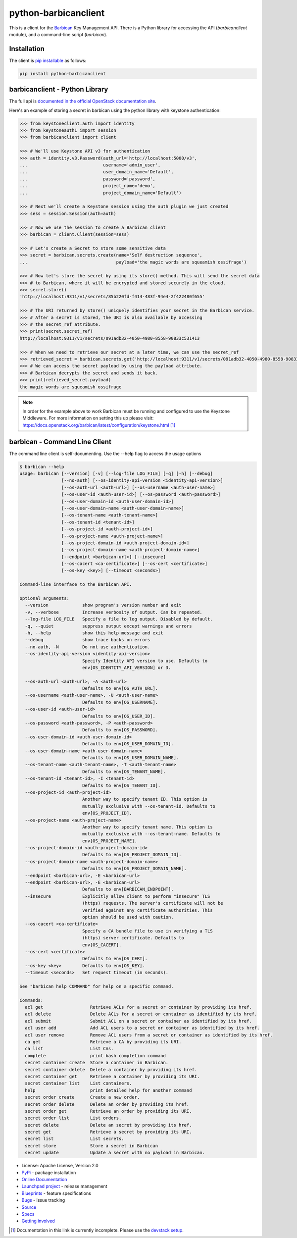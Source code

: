python-barbicanclient
=====================

.. image:: https://img.shields.io/pypi/v/python-barbicanclient.svg
    :target: https://pypi.org/project/python-barbicanclient/
    :alt: Latest Version

This is a client for the `Barbican <https://github.com/openstack/barbican>`__
Key Management API.  There is a Python library for accessing the API
(`barbicanclient` module), and a command-line script (`barbican`).

Installation
------------

The client is
`pip installable <https://pypi.org/project/python-barbicanclient>`__ as
follows:

.. code:: console

  pip install python-barbicanclient


barbicanclient - Python Library
-------------------------------

The full api is
`documented in the official OpenStack documentation site <https://docs.openstack.org/python-barbicanclient/latest/>`__.


Here's an example of storing a secret in barbican using the python library
with keystone authentication:

.. code:: python

    >>> from keystoneclient.auth import identity
    >>> from keystoneauth1 import session
    >>> from barbicanclient import client

    >>> # We'll use Keystone API v3 for authentication
    >>> auth = identity.v3.Password(auth_url='http://localhost:5000/v3',
    ...                             username='admin_user',
    ...                             user_domain_name='Default',
    ...                             password='password',
    ...                             project_name='demo',
    ...                             project_domain_name='Default')

    >>> # Next we'll create a Keystone session using the auth plugin we just created
    >>> sess = session.Session(auth=auth)

    >>> # Now we use the session to create a Barbican client
    >>> barbican = client.Client(session=sess)

    >>> # Let's create a Secret to store some sensitive data
    >>> secret = barbican.secrets.create(name='Self destruction sequence',
    ...                                  payload='the magic words are squeamish ossifrage')

    >>> # Now let's store the secret by using its store() method. This will send the secret data
    >>> # to Barbican, where it will be encrypted and stored securely in the cloud.
    >>> secret.store()
    'http://localhost:9311/v1/secrets/85b220fd-f414-483f-94e4-2f422480f655'

    >>> # The URI returned by store() uniquely identifies your secret in the Barbican service.
    >>> # After a secret is stored, the URI is also available by accessing
    >>> # the secret_ref attribute.
    >>> print(secret.secret_ref)
    http://localhost:9311/v1/secrets/091adb32-4050-4980-8558-90833c531413

    >>> # When we need to retrieve our secret at a later time, we can use the secret_ref
    >>> retrieved_secret = barbican.secrets.get('http://localhost:9311/v1/secrets/091adb32-4050-4980-8558-90833c531413')
    >>> # We can access the secret payload by using the payload attribute.
    >>> # Barbican decrypts the secret and sends it back.
    >>> print(retrieved_secret.payload)
    the magic words are squeamish ossifrage

.. note::

    In order for the example above to work Barbican must be running and
    configured to use the Keystone Middleware. For more information on
    setting this up please visit:
    https://docs.openstack.org/barbican/latest/configuration/keystone.html [1]_

barbican - Command Line Client
------------------------------

The command line client is self-documenting. Use the --help flag to access the
usage options

.. code:: console

    $ barbican --help
    usage: barbican [--version] [-v] [--log-file LOG_FILE] [-q] [-h] [--debug]
                    [--no-auth] [--os-identity-api-version <identity-api-version>]
                    [--os-auth-url <auth-url>] [--os-username <auth-user-name>]
                    [--os-user-id <auth-user-id>] [--os-password <auth-password>]
                    [--os-user-domain-id <auth-user-domain-id>]
                    [--os-user-domain-name <auth-user-domain-name>]
                    [--os-tenant-name <auth-tenant-name>]
                    [--os-tenant-id <tenant-id>]
                    [--os-project-id <auth-project-id>]
                    [--os-project-name <auth-project-name>]
                    [--os-project-domain-id <auth-project-domain-id>]
                    [--os-project-domain-name <auth-project-domain-name>]
                    [--endpoint <barbican-url>] [--insecure]
                    [--os-cacert <ca-certificate>] [--os-cert <certificate>]
                    [--os-key <key>] [--timeout <seconds>]

    Command-line interface to the Barbican API.

    optional arguments:
      --version             show program's version number and exit
      -v, --verbose         Increase verbosity of output. Can be repeated.
      --log-file LOG_FILE   Specify a file to log output. Disabled by default.
      -q, --quiet           suppress output except warnings and errors
      -h, --help            show this help message and exit
      --debug               show trace backs on errors
      --no-auth, -N         Do not use authentication.
      --os-identity-api-version <identity-api-version>
                            Specify Identity API version to use. Defaults to
                            env[OS_IDENTITY_API_VERSION] or 3.

      --os-auth-url <auth-url>, -A <auth-url>
                            Defaults to env[OS_AUTH_URL].
      --os-username <auth-user-name>, -U <auth-user-name>
                            Defaults to env[OS_USERNAME].
      --os-user-id <auth-user-id>
                            Defaults to env[OS_USER_ID].
      --os-password <auth-password>, -P <auth-password>
                            Defaults to env[OS_PASSWORD].
      --os-user-domain-id <auth-user-domain-id>
                            Defaults to env[OS_USER_DOMAIN_ID].
      --os-user-domain-name <auth-user-domain-name>
                            Defaults to env[OS_USER_DOMAIN_NAME].
      --os-tenant-name <auth-tenant-name>, -T <auth-tenant-name>
                            Defaults to env[OS_TENANT_NAME].
      --os-tenant-id <tenant-id>, -I <tenant-id>
                            Defaults to env[OS_TENANT_ID].
      --os-project-id <auth-project-id>
                            Another way to specify tenant ID. This option is
                            mutually exclusive with --os-tenant-id. Defaults to
                            env[OS_PROJECT_ID].
      --os-project-name <auth-project-name>
                            Another way to specify tenant name. This option is
                            mutually exclusive with --os-tenant-name. Defaults to
                            env[OS_PROJECT_NAME].
      --os-project-domain-id <auth-project-domain-id>
                            Defaults to env[OS_PROJECT_DOMAIN_ID].
      --os-project-domain-name <auth-project-domain-name>
                            Defaults to env[OS_PROJECT_DOMAIN_NAME].
      --endpoint <barbican-url>, -E <barbican-url>
      --endpoint <barbican-url>, -E <barbican-url>
                            Defaults to env[BARBICAN_ENDPOINT].
      --insecure            Explicitly allow client to perform "insecure" TLS
                            (https) requests. The server's certificate will not be
                            verified against any certificate authorities. This
                            option should be used with caution.
      --os-cacert <ca-certificate>
                            Specify a CA bundle file to use in verifying a TLS
                            (https) server certificate. Defaults to
                            env[OS_CACERT].
      --os-cert <certificate>
                            Defaults to env[OS_CERT].
      --os-key <key>        Defaults to env[OS_KEY].
      --timeout <seconds>   Set request timeout (in seconds).

    See "barbican help COMMAND" for help on a specific command.

    Commands:
      acl get                  Retrieve ACLs for a secret or container by providing its href.
      acl delete               Delete ACLs for a secret or container as identified by its href.
      acl submit               Submit ACL on a secret or container as identified by its href.
      acl user add             Add ACL users to a secret or container as identified by its href.
      acl user remove          Remove ACL users from a secret or container as identified by its href.
      ca get                   Retrieve a CA by providing its URI.
      ca list                  List CAs.
      complete                 print bash completion command
      secret container create  Store a container in Barbican.
      secret container delete  Delete a container by providing its href.
      secret container get     Retrieve a container by providing its URI.
      secret container list    List containers.
      help                     print detailed help for another command
      secret order create      Create a new order.
      secret order delete      Delete an order by providing its href.
      secret order get         Retrieve an order by providing its URI.
      secret order list        List orders.
      secret delete            Delete an secret by providing its href.
      secret get               Retrieve a secret by providing its URI.
      secret list              List secrets.
      secret store             Store a secret in Barbican
      secret update            Update a secret with no payload in Barbican.

* License: Apache License, Version 2.0
* `PyPi`_ - package installation
* `Online Documentation`_
* `Launchpad project`_ - release management
* `Blueprints`_ - feature specifications
* `Bugs`_ - issue tracking
* `Source`_
* `Specs`_
* `Getting involved`_

.. _PyPi: https://pypi.org/project/python-barbicanclient/
.. _Online Documentation: https://docs.openstack.org/python-barbicanclient/latest/
.. _Launchpad project: https://launchpad.net/python-barbicanclient/
.. _Blueprints: https://blueprints.launchpad.net/python-barbicanclient/
.. _Bugs: https://bugs.launchpad.net/python-barbicanclient
.. _Source: https://opendev.org/openstack/python-barbicanclient/
.. _Getting involved: https://docs.openstack.org/barbican/latest/contributor/getting_involved.html
.. _Specs: https://specs.openstack.org/openstack/barbican-specs/


.. [1] Documentation in this link is currently incomplete. Please use the `devstack setup <https://docs.openstack.org/barbican/latest/contributor/devstack.html>`__.
